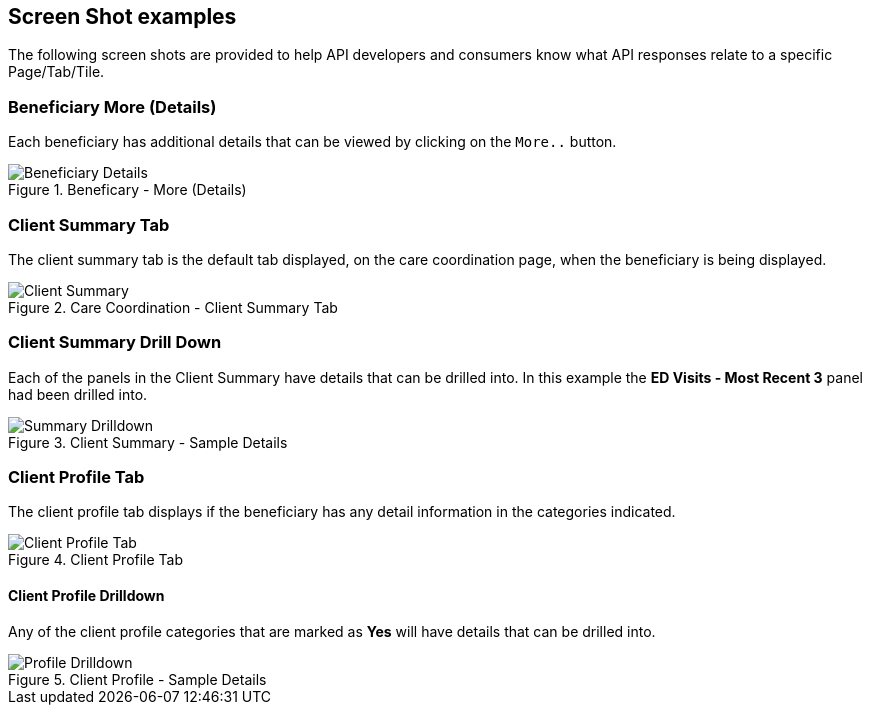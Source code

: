 ////
These are the CC360 web application screen shots that relate back to the API calls
////

:imagesdir: ./images
:pagenums:
:experimental:
:source-hightlighter: pygments
:icons: font

== Screen Shot examples

The following screen shots are provided to help API developers and consumers know what API responses 
relate to a specific Page/Tab/Tile.

=== Beneficiary More (Details)

Each beneficiary has additional details that can be viewed by clicking on the kbd:[More..] button.
 
.Beneficary - More (Details)
image::BeneficiaryMore.png[Beneficiary Details, align='center']


=== Client Summary Tab

The client summary tab is the default tab displayed, on the care coordination page, 
when the beneficiary is being displayed.

.Care Coordination  - Client Summary Tab
image::ClientSummaryTab.png[Client Summary, align='center']

=== Client Summary Drill Down

Each of the panels in the Client Summary have details that can be drilled into.
In this example the *ED Visits - Most Recent 3* panel had been drilled into.

 
.Client Summary - Sample Details
image::ClientSummaryDrilldown.png[Summary Drilldown, align='center']

=== Client Profile Tab

The client profile tab displays if the beneficiary has any detail information in the categories indicated.

 
.Client Profile Tab
image::ClientProfile.png[Client Profile Tab, align='center']

==== Client Profile Drilldown

Any of the client profile categories that are marked as *Yes* will have details that can be drilled into.

 
.Client Profile - Sample Details
image::ClientProfileDrilldownl.png[Profile Drilldown, align='center']